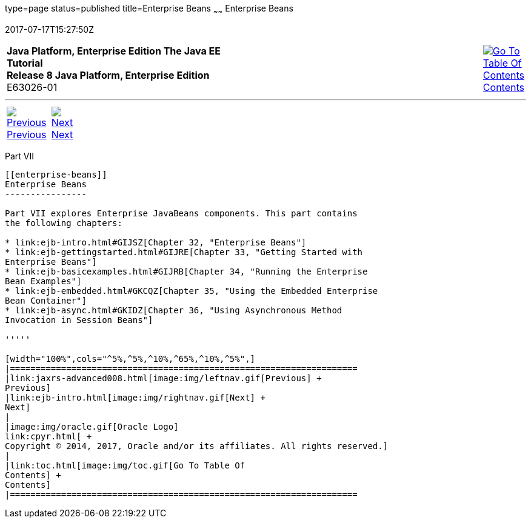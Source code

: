 type=page
status=published
title=Enterprise Beans
~~~~~~
Enterprise Beans
================
2017-07-17T15:27:50Z

[[top]]

[width="100%",cols="50%,45%,^5%",]
|=======================================================================
|*Java Platform, Enterprise Edition The Java EE Tutorial* +
*Release 8 Java Platform, Enterprise Edition* +
E63026-01
|
|link:toc.html[image:img/toc.gif[Go To Table Of
Contents] +
Contents]
|=======================================================================

'''''

[cols="^5%,^5%,90%",]
|=======================================================================
|link:jaxrs-advanced008.html[image:img/leftnav.gif[Previous] +
Previous] 
|link:ejb-intro.html[image:img/rightnav.gif[Next] +
Next] | 
|=======================================================================


[[BNBLR]][[JEETT00130]]

[[part-vii]]
Part VII +
----------

[[enterprise-beans]]
Enterprise Beans
----------------

Part VII explores Enterprise JavaBeans components. This part contains
the following chapters:

* link:ejb-intro.html#GIJSZ[Chapter 32, "Enterprise Beans"]
* link:ejb-gettingstarted.html#GIJRE[Chapter 33, "Getting Started with
Enterprise Beans"]
* link:ejb-basicexamples.html#GIJRB[Chapter 34, "Running the Enterprise
Bean Examples"]
* link:ejb-embedded.html#GKCQZ[Chapter 35, "Using the Embedded Enterprise
Bean Container"]
* link:ejb-async.html#GKIDZ[Chapter 36, "Using Asynchronous Method
Invocation in Session Beans"]

'''''

[width="100%",cols="^5%,^5%,^10%,^65%,^10%,^5%",]
|====================================================================
|link:jaxrs-advanced008.html[image:img/leftnav.gif[Previous] +
Previous] 
|link:ejb-intro.html[image:img/rightnav.gif[Next] +
Next]
|
|image:img/oracle.gif[Oracle Logo]
link:cpyr.html[ +
Copyright © 2014, 2017, Oracle and/or its affiliates. All rights reserved.]
|
|link:toc.html[image:img/toc.gif[Go To Table Of
Contents] +
Contents]
|====================================================================
